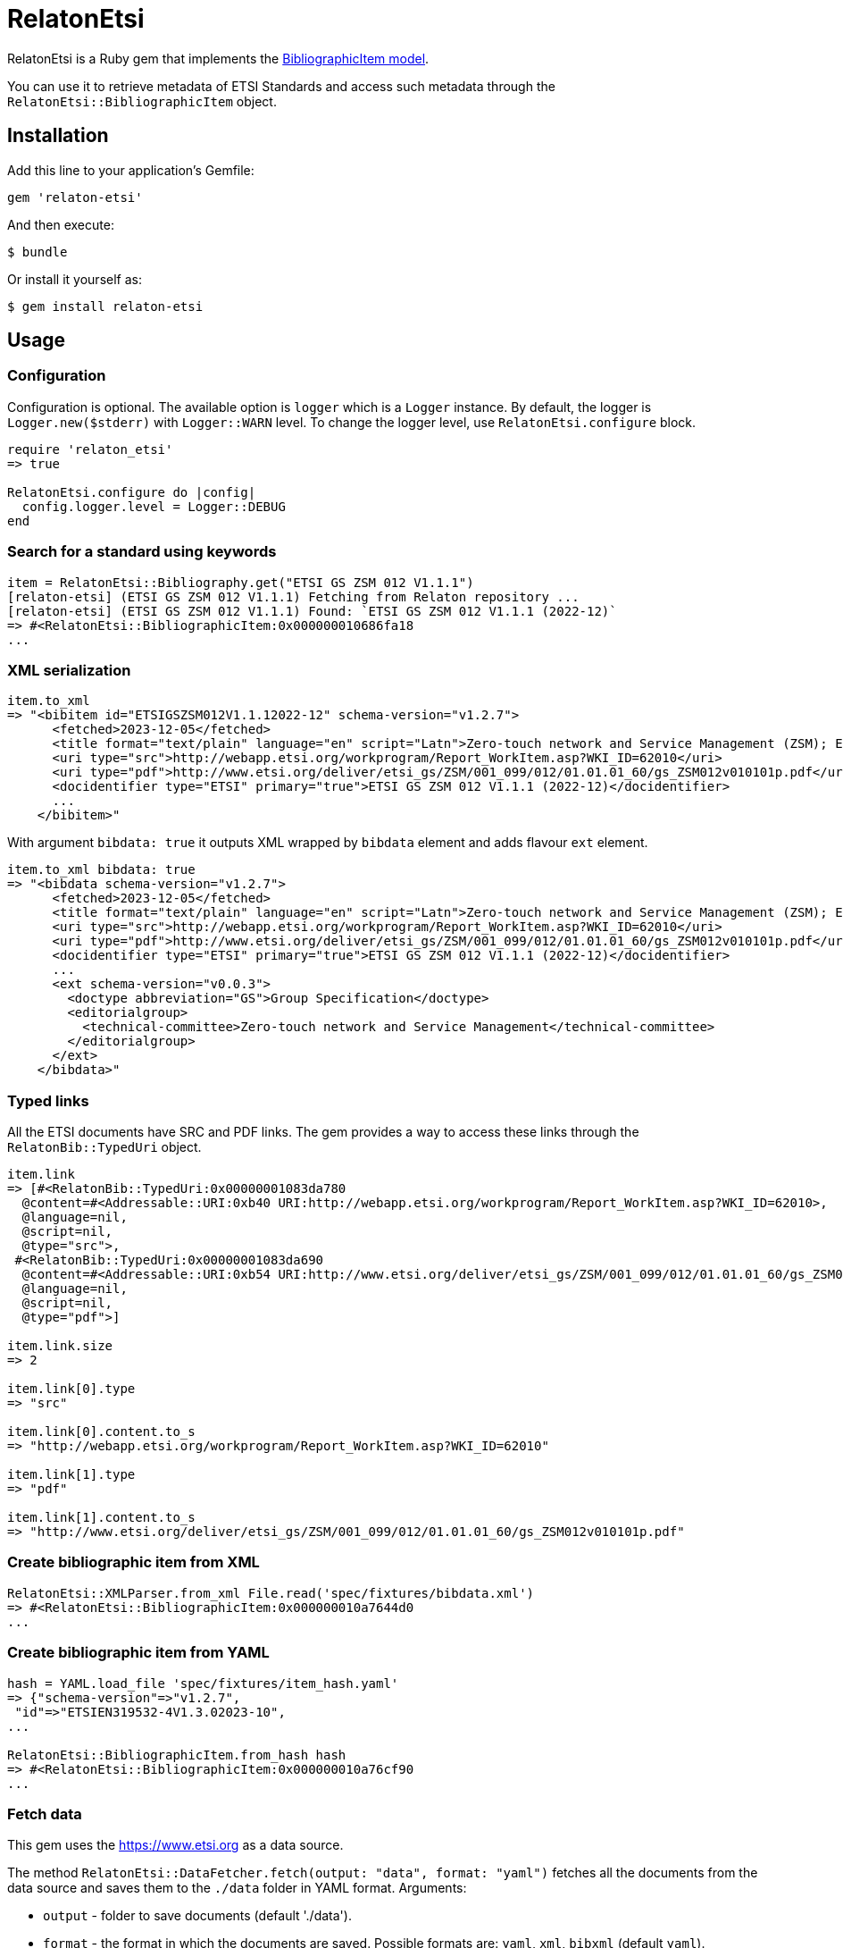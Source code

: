 = RelatonEtsi

RelatonEtsi is a Ruby gem that implements the https://github.com/relaton/relaton-models#bibliographic-item[BibliographicItem model].

You can use it to retrieve metadata of ETSI Standards and access such metadata through the `RelatonEtsi::BibliographicItem` object.

== Installation

Add this line to your application's Gemfile:

[source,ruby]
----
gem 'relaton-etsi'
----

And then execute:

    $ bundle

Or install it yourself as:

    $ gem install relaton-etsi

== Usage

=== Configuration

Configuration is optional. The available option is `logger` which is a `Logger` instance. By default, the logger is `Logger.new($stderr)` with `Logger::WARN` level. To change the logger level, use `RelatonEtsi.configure` block.

[source,ruby]
----
require 'relaton_etsi'
=> true

RelatonEtsi.configure do |config|
  config.logger.level = Logger::DEBUG
end
----

=== Search for a standard using keywords

[source,ruby]
----
item = RelatonEtsi::Bibliography.get("ETSI GS ZSM 012 V1.1.1")
[relaton-etsi] (ETSI GS ZSM 012 V1.1.1) Fetching from Relaton repository ...
[relaton-etsi] (ETSI GS ZSM 012 V1.1.1) Found: `ETSI GS ZSM 012 V1.1.1 (2022-12)`
=> #<RelatonEtsi::BibliographicItem:0x000000010686fa18
...
----

=== XML serialization

[source,ruby]
----
item.to_xml
=> "<bibitem id="ETSIGSZSM012V1.1.12022-12" schema-version="v1.2.7">
      <fetched>2023-12-05</fetched>
      <title format="text/plain" language="en" script="Latn">Zero-touch network and Service Management (ZSM); Enablers for Artificial Intelligence-based Network and Service Automation</title>
      <uri type="src">http://webapp.etsi.org/workprogram/Report_WorkItem.asp?WKI_ID=62010</uri>
      <uri type="pdf">http://www.etsi.org/deliver/etsi_gs/ZSM/001_099/012/01.01.01_60/gs_ZSM012v010101p.pdf</uri>
      <docidentifier type="ETSI" primary="true">ETSI GS ZSM 012 V1.1.1 (2022-12)</docidentifier>
      ...
    </bibitem>"
----
With argument `bibdata: true` it outputs XML wrapped by `bibdata` element and adds flavour `ext` element.
[source,ruby]
----
item.to_xml bibdata: true
=> "<bibdata schema-version="v1.2.7">
      <fetched>2023-12-05</fetched>
      <title format="text/plain" language="en" script="Latn">Zero-touch network and Service Management (ZSM); Enablers for Artificial Intelligence-based Network and Service Automation</title>
      <uri type="src">http://webapp.etsi.org/workprogram/Report_WorkItem.asp?WKI_ID=62010</uri>
      <uri type="pdf">http://www.etsi.org/deliver/etsi_gs/ZSM/001_099/012/01.01.01_60/gs_ZSM012v010101p.pdf</uri>
      <docidentifier type="ETSI" primary="true">ETSI GS ZSM 012 V1.1.1 (2022-12)</docidentifier>
      ...
      <ext schema-version="v0.0.3">
        <doctype abbreviation="GS">Group Specification</doctype>
        <editorialgroup>
          <technical-committee>Zero-touch network and Service Management</technical-committee>
        </editorialgroup>
      </ext>
    </bibdata>"
----

=== Typed links

All the ETSI documents have SRC and PDF links. The gem provides a way to access these links through the `RelatonBib::TypedUri` object.

[source,ruby]
----
item.link
=> [#<RelatonBib::TypedUri:0x00000001083da780
  @content=#<Addressable::URI:0xb40 URI:http://webapp.etsi.org/workprogram/Report_WorkItem.asp?WKI_ID=62010>,
  @language=nil,
  @script=nil,
  @type="src">,
 #<RelatonBib::TypedUri:0x00000001083da690
  @content=#<Addressable::URI:0xb54 URI:http://www.etsi.org/deliver/etsi_gs/ZSM/001_099/012/01.01.01_60/gs_ZSM012v010101p.pdf>,
  @language=nil,
  @script=nil,
  @type="pdf">]

item.link.size
=> 2

item.link[0].type
=> "src"

item.link[0].content.to_s
=> "http://webapp.etsi.org/workprogram/Report_WorkItem.asp?WKI_ID=62010"

item.link[1].type
=> "pdf"

item.link[1].content.to_s
=> "http://www.etsi.org/deliver/etsi_gs/ZSM/001_099/012/01.01.01_60/gs_ZSM012v010101p.pdf"
----

=== Create bibliographic item from XML
[source,ruby]
----
RelatonEtsi::XMLParser.from_xml File.read('spec/fixtures/bibdata.xml')
=> #<RelatonEtsi::BibliographicItem:0x000000010a7644d0
...
----

=== Create bibliographic item from YAML
[source,ruby]
----
hash = YAML.load_file 'spec/fixtures/item_hash.yaml'
=> {"schema-version"=>"v1.2.7",
 "id"=>"ETSIEN319532-4V1.3.02023-10",
...

RelatonEtsi::BibliographicItem.from_hash hash
=> #<RelatonEtsi::BibliographicItem:0x000000010a76cf90
...
----

=== Fetch data

This gem uses the https://www.etsi.org as a data source.

The method `RelatonEtsi::DataFetcher.fetch(output: "data", format: "yaml")` fetches all the documents from the data source and saves them to the `./data` folder in YAML format.
Arguments:

- `output` - folder to save documents (default './data').
- `format` - the format in which the documents are saved. Possible formats are: `yaml`, `xml`, `bibxml` (default `yaml`).

[source,ruby]
----
RelatonEtsi::DataFetcher.fetch
Started at: 2023-12-05 22:44:32 -0500
Stopped at: 2023-12-05 22:47:55 -0500
Done in: 204 sec.
=> nil
----

== Development

After checking out the repo, run `bin/setup` to install dependencies. Then, run `rake spec` to run the tests. You can also run `bin/console` for an interactive prompt that will allow you to experiment.

To install this gem onto your local machine, run `bundle exec rake install`. To release a new version, update the version number in `version.rb`, and then run `bundle exec rake release`, which will create a git tag for the version, push git commits and tags, and push the `.gem` file to [rubygems.org](https://rubygems.org).

== Contributing

Bug reports and pull requests are welcome on GitHub at https://github.com/relaton/relaton-etsi.

== License

The gem is available as open source under the terms of the [MIT License](https://opensource.org/licenses/MIT).
